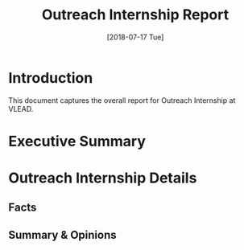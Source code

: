 #+Title: Outreach Internship Report 
#+Date: [2018-07-17 Tue]
#+PROPERTY: results output
#+PROPERTY: exports code
#+options: ^:nil

* Introduction
  This document captures the overall report for Outreach
  Internship at VLEAD.

* Executive Summary 
 
   
* Outreach Internship Details
** Facts    
** Summary & Opinions 
   
